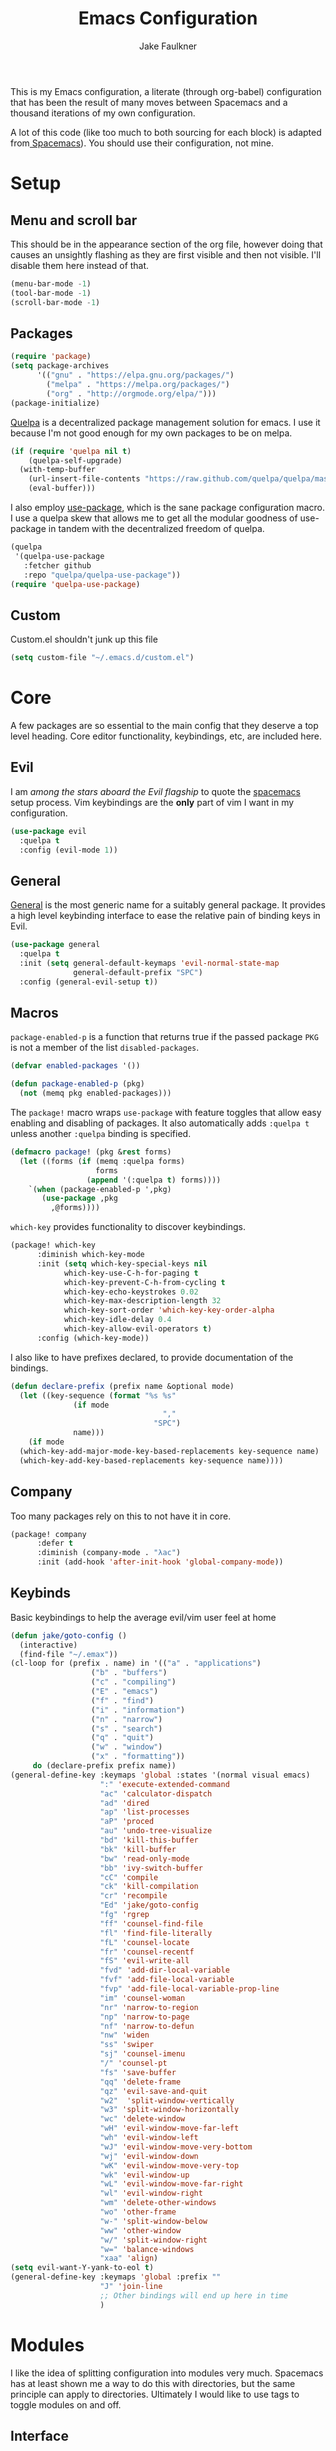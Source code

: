 #+TITLE: Emacs Configuration
#+AUTHOR: Jake Faulkner

This is my Emacs configuration, a literate (through org-babel)
configuration that has been the result of many moves between Spacemacs
and a thousand iterations of my own configuration.

A lot of this code (like too much to both sourcing for each block) is
adapted from[[http://spacemacs.org/][ Spacemacs]]). You should use their configuration, not mine.

* Setup
** Menu and scroll bar
This should be in the appearance section of the org file, however
doing that causes an unsightly flashing as they are first visible and
then not visible. I'll disable them here instead of that.

#+BEGIN_SRC emacs-lisp :tangle yes :comments link
  (menu-bar-mode -1)
  (tool-bar-mode -1)
  (scroll-bar-mode -1)
#+END_SRC
** Packages
#+BEGIN_SRC emacs-lisp :tangle yes :comments link
  (require 'package)
  (setq package-archives
        '(("gnu" . "https://elpa.gnu.org/packages/")
          ("melpa" . "https://melpa.org/packages/")
          ("org" . "http://orgmode.org/elpa/")))
  (package-initialize)
#+END_SRC

[[https://github.com/quelpa/quelpa][Quelpa]] is a decentralized package management solution for emacs. I use
it because I'm not good enough for my own packages to be on melpa.

#+BEGIN_SRC emacs-lisp :tangle yes :comments link
  (if (require 'quelpa nil t)
      (quelpa-self-upgrade)
    (with-temp-buffer
      (url-insert-file-contents "https://raw.github.com/quelpa/quelpa/master/bootstrap.el")
      (eval-buffer)))
#+END_SRC

I also employ [[https://github.com/jwiegley/use-package][use-package]], which is the sane package configuration
macro. I use a quelpa skew that allows me to get all the modular
goodness of use-package in tandem with the decentralized freedom of quelpa.

#+BEGIN_SRC emacs-lisp :tangle yes :comments link
  (quelpa
   '(quelpa-use-package
     :fetcher github
     :repo "quelpa/quelpa-use-package"))
  (require 'quelpa-use-package)
#+END_SRC
** Custom
Custom.el shouldn't junk up this file
#+BEGIN_SRC emacs-lisp :tangle yes :comments link
  (setq custom-file "~/.emacs.d/custom.el")
#+END_SRC
* Core
A few packages are so essential to the main config that they deserve a
top level heading. Core editor functionality, keybindings, etc, are
included here.

** Evil
I am /among the stars aboard the Evil flagship/ to quote the [[https://github.com/syl20bnr/spacemacs][spacemacs]]
setup process. Vim keybindings are the *only* part of vim I want in my
configuration.

#+BEGIN_SRC emacs-lisp :tangle yes :comments link
  (use-package evil
    :quelpa t
    :config (evil-mode 1))
#+END_SRC
** General
[[https://github.com/noctuid/general.el][General]] is the most generic name for a suitably general package. It
provides a high level keybinding interface to ease the relative pain
of binding keys in Evil.

#+BEGIN_SRC emacs-lisp :tangle yes :comments link
  (use-package general
    :quelpa t
    :init (setq general-default-keymaps 'evil-normal-state-map
                general-default-prefix "SPC")
    :config (general-evil-setup t))
#+END_SRC
** Macros
~package-enabled-p~ is a function that returns true if the passed
package =PKG= is not a member of the list ~disabled-packages~.
#+BEGIN_SRC emacs-lisp :tangle yes :comments link
  (defvar enabled-packages '())

  (defun package-enabled-p (pkg)
    (not (memq pkg enabled-packages)))
#+END_SRC

The ~package!~ macro wraps ~use-package~ with feature toggles that allow
easy enabling and disabling of packages. It also automatically adds
=:quelpa t= unless another =:quelpa= binding is specified.
#+BEGIN_SRC emacs-lisp :tangle yes :comments link
  (defmacro package! (pkg &rest forms)
    (let ((forms (if (memq :quelpa forms)
                     forms
                   (append '(:quelpa t) forms))))
      `(when (package-enabled-p ',pkg)
         (use-package ,pkg
           ,@forms))))
#+END_SRC

=which-key= provides functionality to discover keybindings.

#+BEGIN_SRC emacs-lisp :tangle yes :comments link
  (package! which-key
	    :diminish which-key-mode
	    :init (setq which-key-special-keys nil
			  which-key-use-C-h-for-paging t
			  which-key-prevent-C-h-from-cycling t
			  which-key-echo-keystrokes 0.02
			  which-key-max-description-length 32
			  which-key-sort-order 'which-key-key-order-alpha
			  which-key-idle-delay 0.4
			  which-key-allow-evil-operators t)
	    :config (which-key-mode))
#+END_SRC

I also like to have prefixes declared, to provide documentation of the bindings.

#+BEGIN_SRC emacs-lisp :tangle yes :comments link
  (defun declare-prefix (prefix name &optional mode)
    (let ((key-sequence (format "%s %s"
				(if mode
                                    ","
                                  "SPC")
				name)))
      (if mode
	(which-key-add-major-mode-key-based-replacements key-sequence name)
	(which-key-add-key-based-replacements key-sequence name))))
#+END_SRC
** Company
Too many packages rely on this to not have it in core.
#+BEGIN_SRC emacs-lisp :tangle yes :link comment
  (package! company
	    :defer t
	    :diminish (company-mode . "λac")
	    :init (add-hook 'after-init-hook 'global-company-mode))
#+END_SRC
** Keybinds

Basic keybindings to help the average evil/vim user feel at home

#+BEGIN_SRC emacs-lisp :tangle yes :comments link
  (defun jake/goto-config ()
    (interactive)
    (find-file "~/.emax"))
  (cl-loop for (prefix . name) in '(("a" . "applications")
				    ("b" . "buffers")
				    ("c" . "compiling")
				    ("E" . "emacs")
				    ("f" . "find")
				    ("i" . "information")
				    ("n" . "narrow")
				    ("s" . "search")
				    ("q" . "quit")
				    ("w" . "window")
				    ("x" . "formatting"))
	   do (declare-prefix prefix name))
  (general-define-key :keymaps 'global :states '(normal visual emacs)
                      ":" 'execute-extended-command
                      "ac" 'calculator-dispatch
                      "ad" 'dired
                      "ap" 'list-processes
                      "aP" 'proced
                      "au" 'undo-tree-visualize
                      "bd" 'kill-this-buffer
                      "bk" 'kill-buffer
                      "bw" 'read-only-mode
                      "bb" 'ivy-switch-buffer
                      "cC" 'compile
                      "ck" 'kill-compilation
                      "cr" 'recompile
                      "Ed" 'jake/goto-config
                      "fg" 'rgrep
                      "ff" 'counsel-find-file
                      "fl" 'find-file-literally
                      "fL" 'counsel-locate
                      "fr" 'counsel-recentf
                      "fS" 'evil-write-all
                      "fvd" 'add-dir-local-variable
                      "fvf" 'add-file-local-variable
                      "fvp" 'add-file-local-variable-prop-line
                      "im" 'counsel-woman
                      "nr" 'narrow-to-region
                      "np" 'narrow-to-page
                      "nf" 'narrow-to-defun
                      "nw" 'widen
                      "ss" 'swiper
                      "sj" 'counsel-imenu
                      "/" 'counsel-pt
                      "fs" 'save-buffer
                      "qq" 'delete-frame
                      "qz" 'evil-save-and-quit
                      "w2"  'split-window-vertically
                      "w3" 'split-window-horizontally
                      "wc" 'delete-window
                      "wH" 'evil-window-move-far-left
                      "wh" 'evil-window-left
                      "wJ" 'evil-window-move-very-bottom
                      "wj" 'evil-window-down
                      "wK" 'evil-window-move-very-top
                      "wk" 'evil-window-up
                      "wL" 'evil-window-move-far-right
                      "wl" 'evil-window-right
                      "wm" 'delete-other-windows
                      "wo" 'other-frame
                      "w-" 'split-window-below
                      "ww" 'other-window
                      "w/" 'split-window-right
                      "w=" 'balance-windows
                      "xaa" 'align)
  (setq evil-want-Y-yank-to-eol t)
  (general-define-key :keymaps 'global :prefix ""
                      "J" 'join-line
                      ;; Other bindings will end up here in time
                      )
#+END_SRC
* Modules
I like the idea of splitting configuration into modules very
much. Spacemacs has at least shown me a way to do this with
directories, but the same principle can apply to
directories. Ultimately I would like to use tags to toggle modules on
and off.
** Interface

*** Usability
**** ivy
Ivy is my preferred completion system of choice, (but helm is a close
second).

#+BEGIN_SRC emacs-lisp :tangle yes :comments link
  (package! ivy
    :diminish (ivy-mode . "")
    :init (ivy-mode 1))
#+END_SRC

Counsel greatly expands the capabilities of ivy, to allow completion
anywhere.
#+BEGIN_SRC emacs-lisp :tangle yes :comments link
  (package! counsel
            :after ivy
	    :diminish (counsel-mode . "")
            :config (counsel-mode))
#+END_SRC
*** Appearance <<appearance>>
**** Golden Ratio
I hold this in the appearance category even though it could also be
consider /functional/ in some respects. It forces window splits to
adhere to the golden ratio. For instance in a two window split the left
window is 1/\phi (0.618...) of the frame. This could be considered
functional as it can greatly reduce the clutter that a 50:50 split
sometimes generates.

#+BEGIN_SRC emacs-lisp :tangle yes :comments link
  (package! golden-ratio
    :diminish (golden-ratio-mode . "")
    :config (progn
              (setq golden-ratio-exclude-modes '("bs-mode"
                                                 "calc-mode"
                                                 "ediff-mode"
                                                 "dired-mode"
                                                 "gud-mode"
                                                 "gdb-locals-mode"
                                                 "gdb-registers-mode"
                                                 "gdb-breakpoints-mode"
                                                 "gdb-threads-mode"
                                                 "gdb-frames-mode"
                                                 "gdb-inferior-io-mode"
                                                 "gud-mode"
                                                 "gdb-inferior-io-mode"
                                                 "gdb-disassembly-mode"
                                                 "gdb-memory-mode"
                                                 "restclient-mode"
                                                 "speedbar-mode"
                                                 ))
              (setq golden-ratio-extra-commands
                    (append golden-ratio-extra-commands
                            '(ace-window
                              ace-delete-window
                              ace-select-window
                              ace-swap-window
                              ace-maximize-window
                              avy-pop-mark
                              evil-avy-goto-word-or-subword-1
                              evil-avy-goto-line
                              windmove-left
                              windmove-right
                              windmove-up
                              windmove-down
                              evil-window-delete
                              evil-window-split
                              evil-window-vsplit
                              evil-window-left
                              evil-window-right
                              evil-window-up
                              evil-window-down
                              evil-window-bottom-right
                              evil-window-top-left
                              evil-window-mru
                              evil-window-next
                              evil-window-prev
                              evil-window-new
                              evil-window-vnew
                              evil-window-rotate-upwards
                              evil-window-rotate-downwards
                              evil-window-move-very-top
                              evil-window-move-far-left
                              evil-window-move-far-right
                              evil-window-move-very-bottom
                              select-window-0
                              select-window-1
                              select-window-2
                              select-window-3
                              select-window-4
                              select-window-5
                              select-window-6
                              select-window-7
                              select-window-8
                              select-window-9
                              buf-move-left
                              buf-move-right
                              buf-move-up
                              buf-move-down
                              ess-eval-buffer-and-go
                              ess-eval-function-and-go
                              ess-eval-line-and-go))

                    )

              (golden-ratio-mode 1)
              ))
#+END_SRC

A lot of commands are added to the variable
=golden-ratio-extra-commands=. After any of those commands are called,
golden-ratio recalculates the splits.
**** Theme
Base16 is love, base16 is life.
#+BEGIN_SRC emacs-lisp :tangle yes :comments link
  (package! base16-theme
	 :config (load-theme 'base16-ocean t))
#+END_SRC
**** Powerline
Not gonna lie, this one is mostly superficial.

#+BEGIN_SRC emacs-lisp :tangle yes :comments link
  (package! powerline
            ;; 1.5 tends to be the only height airline renders well at.
            :init (setq powerline-height (truncate (* 1.5 (frame-char-height)))))
#+END_SRC

This one is especially superficial but damn good looking. The
monkeying around with daemon specific settings is from the fix for
issue [[https://github.com/AnthonyDiGirolamo/airline-themes/issues/25][#25]] on the github for airline-themes.

#+BEGIN_SRC emacs-lisp :tangle yes :comments link
  (package! airline-themes
	:config (if (daemonp)
                    (add-hook 'after-make-frame-functions
                              (lambda (frame)
				(select-frame frame)
				(load-theme 'airline-solarized-alternate-gui t)))
                  (load-theme 'airline-base16-gui-dark t)))
#+END_SRC
**** Splashscreen
My own package! No functionality, all glamour. Adds a centered
splashscreen replacement for the default splashscreen.

#+BEGIN_SRC emacs-lisp :tangle yes :comments link
  (defun get-string-from-file (file)
      (with-temp-buffer
	(insert-file-contents file)
	(buffer-substring-no-properties (point-min) (point-max))))
  (package! cl-lib)
  (package! pretty-splashscreen-mode
      :quelpa (pretty-splashscreen-mode :repo "Triagle/pretty-splashscreen-mode" :fetcher github)
      :config (progn
              (setq
               ;; Set the splashscreen buffer name
               pretty-splashscreen-buffer-name "*emax*"
               ;; Set the contents of the splashscreen
               pretty-splashscreen-center-text t
               pretty-splashscreen-buffer-contents (get-string-from-file "~/.emacs.d/boot.txt"))
              ;; Add a startup hook to swap to the splashscreen. `get-string-from-file' is an external, unrelated function
              (setq initial-buffer-choice #'pspl/goto-splash)))
#+END_SRC
** Languages
*** Lisps
I like my lisps.
**** Clojure
Less useful right now, but every now and then some project grabs me
and clojure becomes the goto choice.

Standard clojure mode.

#+BEGIN_SRC emacs-lisp :tangle yes :comments link
  (package! clojure-mode
    :mode ("\\.clj$" . clojure-mode)
    :config
    (define-clojure-indent
      ;; Compojure
      (ANY 2)
      (DELETE 2)
      (GET 2)
      (HEAD 2)
      (POST 2)
      (PUT 2)
      (context 2)
      (defroutes 'defun)
      ;; Cucumber
      (After 1)
      (Before 1)
      (Given 2)
      (Then 2)
      (When 2)
      ;; Schema
      (s/defrecord 2)
      ;; test.check
      (for-all 'defun)))
#+END_SRC

Cider might as well be included in the deal. Second best repl
environment on earth (first being slime 🙌).
#+BEGIN_SRC emacs-lisp :tangle yes :comments link
  (package! cider
    :general
    ( :prefix "," :keymaps 'clojure-mode-map :states '(normal)
             "hh" 'cider-doc
             "hg" 'cider-grimoire
             "hj" 'cider-javadoc
             "eb" 'cider-eval-buffer
             "ee" 'cider-eval-last-sexp
             "ef" 'cider-eval-defun-at-point
             "er" 'cider-eval-region
             "ew" 'cider-eval-last-sexp-and-replace
             "fb" 'cider-format-buffer
             "gb" 'cider-pop-back
             "ge" 'cider-jump-to-compilation-error
             "gg" 'cider-find-var
             "gr" 'cider-jump-to-resource
             "sb" 'cider-load-buffer
             "sc" 'cider-connect
             "si" 'cider-jack-in
             "sI" 'cider-jack-in-clojurescript
             "sq" 'cider-quit
             "ss" 'cider-switch-to-repl-buffer
             "sx" 'cider-refresh
             "di" 'cider-inspect)
    (general-evil-define-key 'normal cider-stacktrace-mode-map
             "C-j" 'cider-stacktrace-next-cause
             "C-k" 'cider-stacktrace-previous-cause
             "TAB" 'cider-stacktrace-cycle-current-cause
             "0"   'cider-stacktrace-cycle-all-causes
             "1"   'cider-stacktrace-cycle-cause-1
             "2"   'cider-stacktrace-cycle-cause-2
             "3"   'cider-stacktrace-cycle-cause-3
             "4"   'cider-stacktrace-cycle-cause-4
             "5"   'cider-stacktrace-cycle-cause-5
             "a"   'cider-stacktrace-toggle-all
             "c"   'cider-stacktrace-toggle-clj
             "d"   'cider-stacktrace-toggle-duplicates
             "J"   'cider-stacktrace-toggle-java
             "r"   'cider-stacktrace-toggle-repl
             "T" 'cider-stacktrace-toggle-tooling)
    :init
    (progn
      (setq cider-stacktrace-default-filters '(tooling dup)
            cider-repl-pop-to-buffer-on-connect nil
            cider-prompt-save-file-on-load nil
            cider-repl-use-clojure-font-lock t)
      (add-hook 'clojure-mode-hook 'cider-mode)
      (add-hook 'cider-repl-mode-hook #'company-mode)
      (add-hook 'cider-mode-hook #'company-mode)))
#+END_SRC
**** Common Lisp
Common Lisp is my first lisp, is lisp senpai.

I wish all repls were of the same quality of slime
#+BEGIN_SRC emacs-lisp :tangle yes :comments link
  (package! slime
	    :commands slime-mode
	    :diminish (slime-mode . "λsl")
	    :general (:prefix "," :keymaps 'lisp-mode-map
			      "cc" 'slime-compile-file
			      "cC" 'slime-compile-and-load-file
			      "cl" 'slime-load-file
			      "cf" 'slime-compile-defun
			      "cr" 'slime-compile-region
			      "cn" 'slime-remove-notes

			      "eb" 'slime-eval-buffer
			      "ef" 'slime-eval-defun
			      "eF" 'slime-undefine-function
			      "ee" 'slime-eval-last-sexp
			      "er" 'slime-eval-region

			      "gg" 'slime-inspect-definition
			      "gb" 'slime-pop-find-definition-stack
			      "gn" 'slime-next-note
			      "gN" 'slime-previous-note

			      "ha" 'slime-apropos
			      "hA" 'slime-apropos-all
			      "hd" 'slime-disassemble-symbol
			      "hh" 'slime-describe-symbol
			      "hH" 'slime-hyperspec-lookup
			      "hp" 'slime-apropos-package
			      "ht" 'slime-toggle-trace-fdefinition
			      "hT" 'slime-untrace-all
			      "h<" 'slime-who-calls
			      "h>" 'slime-calls-who

			      "hr" 'slime-who-references
			      "hm" 'slime-who-macroexpands
			      "hs" 'slime-who-specializes

			      "ma" 'slime-macroexpand-all
			      "mo" 'slime-macroexpand-1

			      "se" 'slime-eval-last-expression-in-repl
			      "si" 'slime
			      "sq" 'slime-quit-lisp

			      "tf" 'slime-toggle-fancy-trace)
	    :init (progn
		    (setq
		     inferior-lisp-program "sbcl" ;; Should change if another lisp is used
		     slime-complete-symbol*-fancy t
		     slime-complete-symbol-function 'slime-fuzzy-complete-symbol
		     slime-contribs '(slime-fancy slime-indentation slime-sbcl-exts slime-scratch))
		    (add-hook 'lisp-mode-hook #'slime-mode))
	    :config (progn
		      (slime-setup)
		      (define-key slime-mode-map [(tab)] 'slime-fuzzy-complete-symbol)))
#+END_SRC

Company completion for that too plz.

#+BEGIN_SRC emacs-lisp :tangle yes :comments link
  (package! slime-company
        :after company
        :init (add-to-list 'slime-contribs 'slime-company))
#+END_SRC

Eldoc!

#+BEGIN_SRC emacs-lisp :tangle yes :comments link
  (package! eldoc
      :defer t
      :diminish (eldoc-mode . "λel") )
#+END_SRC
**** Scheme
I've always been described as a schemer... (mmm scheme puns).

Uses the significantly less awesome geiser as it's repl. I say less
awesome because it frequently freezes whilst running chicken scheme
sessions for any length of time.

#+BEGIN_SRC emacs-lisp :tangle yes :comments link
  (package! geiser
      :general (:keymaps 'scheme-mode-map :prefix "," :states '(normal)
                         "si" 'run-geiser
                         "'"  'geiser-mode-switch-to-repl
                         ","  'lisp-state-toggle-lisp-state

                         "cc" 'geiser-compile-current-buffer
                         "cp" 'geiser-add-to-load-path

                         "eb" 'geiser-eval-buffer
                         "ee" 'geiser-eval-last-sexp
                         "ef" 'geiser-eval-definition
                         "el" 'lisp-state-eval-sexp-end-of-line
                         "er" 'geiser-eval-region

                         "gb" 'geiser-pop-symbol-stack
                         "gm" 'geiser-edit-module
                         "gn" 'next-error
                         "gN" 'previous-error

                         "hh" 'geiser-doc-symbol-at-point
                         "hd" 'geiser-doc-look-up-manual
                         "hm" 'geiser-doc-module
                         "h<" 'geiser-xref-callers
                         "h>" 'geiser-xref-callees

                         "il" 'geiser-insert-lambda

                         "me" 'geiser-expand-last-sexp
                         "mf" 'geiser-expand-definition
                         "mx" 'geiser-expand-region

                         "si" 'geiser-mode-switch-to-repl
                         "sb" 'geiser-eval-buffer
                         "sB" 'geiser-eval-buffer-and-go
                         "sf" 'geiser-eval-definition
                         "sF" 'geiser-eval-definition-and-go
                         "se" 'geiser-eval-last-sexp
                         "sr" 'geiser-eval-region
                         "sR" 'geiser-eval-region-and-go
                         "ss" 'geiser-set-scheme))
#+END_SRC
*** Python
Don't really use python too often on my own, but it's handy to have
around to bash out simple scripts (I normally use scheme for that
though). Also uni uses it, so I don't really gave a choice.

The standard python mode config is ripped straight from spacemacs

#+BEGIN_SRC emacs-lisp :tangle yes :comments link
  (package! python
    :defer t
    :init
    (progn
      (defun inferior-python-setup-hook ()
        (setq indent-tabs-mode t))

      (add-hook 'inferior-python-mode-hook #'inferior-python-setup-hook)
      (general-evil-define-key '(normal visual) python-mode-map :prefix ","
                               "sB" 'python-shell-send-buffer-switch
                               "sb" 'python-shell-send-buffer
                               "sF" 'python-shell-send-defun-switch
                               "sf" 'python-shell-send-defun
                               "si" 'python-start-or-switch-repl
                               "sR" 'python-shell-send-region-switch
                               "sr" 'python-shell-send-region))
    :config
    (progn
      ;; add support for `ahs-range-beginning-of-defun' for python-mode
      (with-eval-after-load 'auto-highlight-symbol
        (add-to-list 'ahs-plugin-bod-modes 'python-mode))

      (defun python-shell-send-buffer-switch ()
        "Send buffer content to shell and switch to it in insert mode."
        (interactive)
        (python-shell-send-buffer)
        (python-shell-switch-to-shell)
        (evil-insert-state))

      (defun python-shell-send-defun-switch ()
        "Send function content to shell and switch to it in insert mode."
        (interactive)
        (python-shell-send-defun nil)
        (python-shell-switch-to-shell)
        (evil-insert-state))

      (defun python-shell-send-region-switch (start end)
        "Send region content to shell and switch to it in insert mode."
        (interactive "r")
        (python-shell-send-region start end)
        (python-shell-switch-to-shell)
        (evil-insert-state))

      (defun python-start-or-switch-repl ()
        "Start and/or switch to the REPL."
        (interactive)
        (let ((shell-process
               (or (python-shell-get-process)
                   ;; `run-python' has different return values and different
                   ;; errors in different emacs versions. In 24.4, it throws an
                   ;; error when the process didn't start, but in 25.1 it
                   ;; doesn't throw an error, so we demote errors here and
                   ;; check the process later
                   (with-demoted-errors "Error: %S"
                     ;; in Emacs 24.5 and 24.4, `run-python' doesn't return the
                     ;; shell process
                     (call-interactively #'run-python)
                     (python-shell-get-process)))))
          (unless shell-process
            (error "Failed to start python shell properly"))
          (pop-to-buffer (process-buffer shell-process))
          (evil-insert-state)))))
#+END_SRC

Anaconda mode for the docs and such.

#+BEGIN_SRC emacs-lisp :tangle yes :comments link
  (package! anaconda-mode
            :defer t
            :after python
            :init
            (add-hook 'python-mode-hook 'anaconda-mode)
            :config
            (progn

              (general-evil-define-key  '(normal visual) python-mode-map
                :prefix ","
                "hh" 'anaconda-mode-show-doc
                "ga" 'anaconda-mode-find-assignments
                "gb" 'anaconda-mode-go-back
                "gu" 'anaconda-mode-find-references)

              (diminish 'anaconda-mode "")))
#+END_SRC

Company complete for that as well.

#+BEGIN_SRC emacs-lisp :tangle yes :comments link
  (package! company-anaconda
            :after company
            :config (add-to-list 'company-backends '(company-anaconda)))
#+END_SRC

*** OCaml
OCaml is a newcomer to my language swiss army knife, which changes
very often (I mean at one point I wrote Java code).

Tuareg fixes innumerable problems with the default OCaml mode.
#+BEGIN_SRC emacs-lisp :tangle yes :comments link
  (package! tuareg
      :mode ("\\.ml(i|y)?$" . taureg-mode)
      :init   (add-hook 'tuareg-mode-hook
                        (lambda ()
                          (when (functionp 'prettify-symbols-mode)
                            (prettify-symbols-mode)))))
#+END_SRC

Merlin is for the autocomplete. These OCaml names are brilliant.
#+BEGIN_SRC emacs-lisp :tangle yes :comments link
  (package! merlin
      :diminish (merlin-mode . "λm")
      :commands (merlin-mode)
      :init (progn
              (add-hook 'tuareg-mode-hook #'merlin-mode)
              (add-hook 'caml-mode-hook #'merlin-mode)))
#+END_SRC

OCaml syntax is a hairy yeti of a problem (ironic for a language that
enjoys excellent parsing tools), let's have ocp-indent deal
with that one.

#+BEGIN_SRC emacs-lisp :tangle yes :comments link
  (package! ocp-indent
      :defer t
      :init
      (progn
        (add-hook 'tuareg-mode-hook 'ocp-indent-caml-mode-setup)
        (general-evil-define-key '(normal visual) tuareg-mode-map
              "=" 'ocp-indent-buffer)))
#+END_SRC

Utop is on top of the OCaml repl game.

#+BEGIN_SRC emacs-lisp :tangle yes :comments link
  (package! utop
      :diminish (utop-minor-mode . "")
      :after tuareg
      :general
      (:keymaps 'utop-mode-map :states '(normal insert)
                        "C-<up>" 'utop-history-goto-prev
                        "C-<down>" 'utop-history-goto-next)
      (general-define-key :keymaps 'tuareg-mode-map :prefix "," :states '(normal visual)
               "si" 'utop
               "sr" 'utop-eval-region)
      :init
      (add-hook 'tuareg-mode-hook 'utop-minor-mode)
      :config
      (setq utop-command "opam config exec -- utop -emacs"))
#+END_SRC
*** TODO Rust
Please write my configuration :(
** Org Mode
Needs it's own special header. Would use emacs even if it only poorly
implemented half of org mode.

Gotta get the org mode contrib package too, to really live the org
mode lifestyle.

#+BEGIN_SRC emacs-lisp :tangle yes :comments link
  (package! org
      :quelpa org-plus-contrib
      :init (progn
              (setq org-log-done t
                    org-startup-with-inline-images t
                    org-src-fontify-natively t)
              (general-evil-define-key '(normal visual) org-mode-map
		:prefix ","
		"'" 'org-edit-special
		"c" 'org-capture
		"d" 'org-deadline
		"D" 'org-insert-drawer
		"e" 'org-export-dispatch
		"f" 'org-set-effort
		"P" 'org-set-property
		":" 'org-set-tags

		"a" 'org-agenda
		"b" 'org-tree-to-indirect-buffer
		"A" 'org-archive-subtree
		"l" 'org-open-at-point
		"T" 'org-show-todo-tree

		"." 'org-time-stamp
		"!" 'org-time-stamp-inactive

		;; headings
		"hi" 'org-insert-heading-after-current
		"hI" 'org-insert-heading

		;; More cycling options (timestamps, headlines, items, properties)
		"L" 'org-shiftright
		"H" 'org-shiftleft
		"J" 'org-shiftdown
		"K" 'org-shiftup

		;; Change between TODO sets
		"C-S-l" 'org-shiftcontrolright
		"C-S-h" 'org-shiftcontrolleft
		"C-S-j" 'org-shiftcontroldown
		"C-S-k" 'org-shiftcontrolup

		;; Subtree editing
		"Sl" 'org-demote-subtree
		"Sh" 'org-promote-subtree
		"Sj" 'org-move-subtree-down
		"Sk" 'org-move-subtree-up

		;; tables
		"ta" 'org-table-align
		"tb" 'org-table-blank-field
		"tc" 'org-table-convert
		"tdc" 'org-table-delete-column
		"tdr" 'org-table-kill-row
		"te" 'org-table-eval-formula
		"tE" 'org-table-export
		"th" 'org-table-previous-field
		"tH" 'org-table-move-column-left
		"tic" 'org-table-insert-column
		"tih" 'org-table-insert-hline
		"tiH" 'org-table-hline-and-move
		"tir" 'org-table-insert-row
		"tI" 'org-table-import
		"tj" 'org-table-next-row
		"tJ" 'org-table-move-row-down
		"tK" 'org-table-move-row-up
		"tl" 'org-table-next-field
		"tL" 'org-table-move-column-right
		"tn" 'org-table-create
		"tN" 'org-table-create-with-table.el
		"tr" 'org-table-recalculate
		"ts" 'org-table-sort-lines
		"ttf" 'org-table-toggle-formula-debugger
		"tto" 'org-table-toggle-coordinate-overlays
		"tw" 'org-table-wrap-region

		;; Multi-purpose keys
		"," 'org-ctrl-c-ctrl-c
		"*" 'org-ctrl-c-star
		"RET" 'org-ctrl-c-ret
		"-" 'org-ctrl-c-minus
		"^" 'org-sort
		"/" 'org-sparse-tree

		"I" 'org-clock-in
		"n" 'org-narrow-to-subtree
		"N" 'widen
		"O" 'org-clock-out
		"q" 'org-clock-cancel
		"R" 'org-refile
		"s" 'org-schedule

		;; insertion of common elements
		"il" 'org-insert-link
		"if" 'org-footnote-new
		)))
#+END_SRC

Agenda mode too. I use =use-package= rather than the =package!= macro to avoid potential problems when
quelpa goes looking for a package that doesn't exist.
#+BEGIN_SRC emacs-lisp :tangle yes :comments link
  (use-package org-agenda
    :after org-plus-contrib
    :config (general-evil-define-key '(normal visual) org-agenda-mode-map
              "j" 'org-agenda-next-line
              "k" 'org-agenda-previous-line))
#+END_SRC

Org indent mode for life.
#+BEGIN_SRC emacs-lisp :tangle yes :comments link
  (use-package org-indent
      :commands org-indent-mode
      :diminish (org-indent-mode . "")
      :init (add-hook 'org-mode-hook 'org-indent-mode))
#+END_SRC

evil-org for keybinds I'm too lazy to work out.
#+BEGIN_SRC emacs-lisp :tangle yes :comments link
  (package! evil-org
            :commands evil-org-mode
            :diminish (evil-org-mode . "")
            :init (add-hook 'org-mode-hook 'evil-org-mode))
#+END_SRC

Bullets for those sweet utf-8 bullet headers
#+BEGIN_SRC emacs-lisp :tangle yes :comments link
  (package! org-bullets
      :defer t
      :after org-plus-contrib
      :init
      (add-hook 'org-mode-hook (lambda () (org-bullets-mode 1))))
#+END_SRC

Org pomodoro for the productivity nerd within me.
#+BEGIN_SRC emacs-lisp :tangle yes :comments link
  (package! org-pomodoro
      :commands org-pomodoro
      :defer t
      :init
      (general-evil-define-key '(normal visual) org-mode-map
        :prefix ","
        "p" 'org-pomodoro))
#+END_SRC
** Tooling
*** Undo Tree
Undo tree is a cool little tool to navigate through a files
history. However it's lighter is ugly.
#+BEGIN_SRC emacs-lisp :tangle yes :comments link
  (diminish 'undo-tree-mode "")
#+END_SRC
*** Trailing Whitespace
Trailing whitespace is balrog spawn. Kill it in the thousand flaming
pits of mordor.

#+BEGIN_SRC emacs-lisp :tangle yes :comments link
  (add-hook 'before-save-hook 'delete-trailing-whitespace)
#+END_SRC

*** Git
Magit is the git porcelain I didn't know I needed, and now I can't
live without it.
#+BEGIN_SRC emacs-lisp :tangle yes :comments link
  (package! magit
	    :general
	    (general-define-key :keymaps 'global :prefix "SPC" :states '(normal visual emacs)
		      "gc" 'magit-commit-popup
		      "gC" 'magit-checkout
		      "gd" 'magit-diff-popup
		      "gD" 'spacemacs/magit-diff-head
		      "ge" 'magit-ediff-compare
		      "gE" 'magit-ediff-show-working-tree
		      "gf" 'magit-fetch-popup
		      "gF" 'magit-pull-popup
		      "gi" 'magit-init
		      "gl" 'magit-log-popup
		      "gL" 'magit-log-buffer-file
		      "gP" 'magit-push-popup
		      "gs" 'magit-status
		      "gS" 'magit-stage-file
		      "gU" 'magit-unstage-file)
	    :config (diminish 'magit-auto-revert-mode))
#+END_SRC

Make magit play a litter nicer with evil with evil-magit.

#+BEGIN_SRC emacs-lisp :tangle yes :comments link
  (package! evil-magit :after magit)
#+END_SRC
*** Spelling
How on earth I pass high school English is beyond me.

No one wants to manually configure the dictionary you're using.
#+BEGIN_SRC emacs-lisp :tangle yes :comments link
  (package! auto-dictionary
      :defer t
      :init (add-hook 'flypsell-mode-hook 'auto-dictionary-mode))
#+END_SRC
Spelling on the fly.
#+BEGIN_SRC emacs-lisp :tangle yes :comments link
  (package! flyspell
      :defer t
      :diminish (flyspell-mode "λfs")
      :init
      (progn
        (add-hook 'text-mode-hook 'flyspell-mode)
        (add-hook 'prog-mode-hook 'flyspell-prog-mode)))
#+END_SRC

100% keen for narrowing my spelling corrections down with ivy. That is
if the keybinding will work.

#+BEGIN_SRC emacs-lisp :tangle yes :comments link
  (package! flyspell-correct-ivy
            :quelpa flyspell-correct
            :after flyspell
            :general ("z=" 'flyspell-correct-word-generic))
#+END_SRC

*** Syntax Checking
I make mistakes all the time.

In a shock move flycheck checks my syntax
#+BEGIN_SRC emacs-lisp :tangle yes :comments link

  (package! flycheck
      :diminish (flycheck-mode . "λfl")
      :commands (flycheck-mode flycheck-list-errors flycheck-buffer)
      :general ("el" 'flycheck-list-errors
                "en" 'flycheck-next-error
                "ep" 'flycheck-previous-error)
      :init (progn (setq ;; Removed checks on idle/change for snappiness
                    flycheck-check-syntax-automatically '(save mode-enabled)
                    flycheck-highlighting-mode 'symbols
                    flycheck-disabled-checkers '(emacs-lisp-checkdoc make))

                   (general-evil-define-key '(normal) flycheck-error-list-mode-map
                     "C-n" #'flycheck-error-list-next-error
                     "C-p" #'flycheck-error-list-previous-error
                     "j"   #'flycheck-error-list-next-error
                     "k"   #'flycheck-error-list-previous-error
                     "RET" #'flycheck-error-list-goto-error)

                   (add-hook 'prog-mode-hook #'global-flycheck-mode)))
#+END_SRC

Flycheck pos tip for those good contextual under point error messages
#+BEGIN_SRC emacs-lisp :tangle yes :comments link
  (package! flycheck-pos-tip
      :after flycheck
      :config
      (progn (setq flycheck-pos-tip-timeout 10
                   flycheck-display-errors-delay 0.5)
             (flycheck-pos-tip-mode +1)))
#+END_SRC
* Configuration
Whereas modules were about generic setup for languages, tooling,
etc. The configuration itself is about personal changes I might make.

** Fonts
Source Code Pro is pro.
#+BEGIN_SRC emacs-lisp :tangle yes :comments link
  (set-face-attribute 'default nil
                      :family "Source Code Pro"
                      :height 90
                      :weight 'normal
                      :width 'normal)
#+END_SRC
** Defaults
Lets clear up a few of those ugly defaults

Taken from [[https://gitlab.com/buildfunthings/emacs-config/blob/master/loader.org][buildfunthings]]. I like sensible saving defaults.

#+BEGIN_SRC emacs-lisp :tangle yes :comments link
  (setq make-backup-files t               ; backup of a file the first time it is saved.
        backup-by-copying t               ; don't clobber symlinks
        version-control t                 ; version numbers for backup files
        delete-old-versions t             ; delete excess backup files silently
        kept-old-versions 6               ; oldest versions to keep when a new numbered backup is made (default: 2)
        kept-new-versions 9               ; newest versions to keep when a new numbered backup is made (default: 2)
        auto-save-default t               ; auto-save every buffer that visits a file
        auto-save-timeout 20              ; number of seconds idle time before auto-save (default: 30)
        auto-save-interval 200            ; number of keystrokes between auto-saves (default: 300)
        )
#+END_SRC

Get those backup outta here

#+BEGIN_SRC emacs-lisp :tangle yes :comments link
  (setq
        backup-directory-alist `(("." . ,(concat user-emacs-directory
                                                 "backups"))))
#+END_SRC

Ring no more.
#+BEGIN_SRC emacs-lisp :tangle yes :comments link
  (defun no-bell-plz ())

  (setq ring-bell-function 'no-bell-plz)
  (setq visible-bell nil)
#+END_SRC

Auto revert from files changed in buffer.

#+BEGIN_SRC emacs-lisp :tangle yes :comments link
  (auto-revert-mode)
  (setq load-prefer-newer t)
#+END_SRC

Save millions of keystrokes with this one simple trick!

#+BEGIN_SRC emacs-lisp :tangle yes :comments link
  (fset 'yes-or-no-p 'y-or-n-p)
#+END_SRC

Uniquify makes buffers of the same name not of the same name

#+BEGIN_SRC emacs-lisp :tangle yes :comments link
  (use-package uniquify
    ;; Buffers get numerically unique identifiers appended
    ;; e.g buffer<2>
    :init  (setq uniquify-buffer-name-style 'forward))
#+END_SRC

Saveplace stores the place I was last at when I open a buffer.

#+BEGIN_SRC emacs-lisp :tangle yes :comments link
  (use-package saveplace
    :init (progn
            (setq-default save-place t)
            (setq save-place-file (concat user-emacs-directory "places"))))
#+END_SRC
Bye fringe
#+BEGIN_SRC emacs-lisp :tangle yes :comments link
  (set-fringe-style '(0 . 0))
#+END_SRC

Auto fill mode is cool too I guess.
#+BEGIN_SRC emacs-lisp :tangle
  (auto-fill-mode 1)
  (diminish 'auto-fill-mode "")
#+END_SRC
** Identity
I have an email that I use as a primary point of contact, and a name
(shocker).
#+BEGIN_SRC emacs-lisp :tangle yes :comments link
  (setq user-mail-address "jakefaulkn@gmail.com"
        user-full-name "Jake Faulkner")
#+END_SRC
** Org Mode
Whilst not as massive as some, this may take a while.

Idle time is personal to me, 5 minutes is the average break after a
pomodoro and a good amount of time for the computer to consider me
afk.

#+BEGIN_SRC emacs-lisp :tangle yes :comments link
(setq org-clock-ide-time 5)
#+END_SRC

I like my agenda customized quite specifically, and the code is from
many different places at once. =gtd.org= is my personal organization org
file, so it needs to be an agenda file.

#+BEGIN_SRC emacs-lisp :tangle yes :comments link
  (setq org-agenda-files '("~/gtd.org")
        ;; ~/gtd.org is symlinked to a file of the same name in ~/Sync/org
        org-directory "~/Sync/org")
#+END_SRC

I have a few more todo keywords that fit sort of inline with the
getting things done methodology

- TODO :: A todo item that can be done
- NEXT :: A todo item that could be done in the future (it may depend on
          other todo items)
- PROJ :: A project header
- INBOX :: An item that has been added to the inbox
- WAITING :: An item waiting on some external factor to change (say other
             people). Requires explanation.
- DONE :: Completed item
- CANCELED :: An item that couldn't be completed for some reason (requires explanation).

#+BEGIN_SRC emacs-lisp :tangle yes :comments link
  (setq org-todo-keywords '((sequence "TODO(t)" "NEXT(n)" "PROJ(p)" "INBOX(i)" "WAITING(w@/!)" "|" "DONE(d!)" "CANCELED(c@)")))
#+END_SRC

I have two main capture templates, an inbox template and a note
template.

An example of an inbox item

#+BEGIN_EXAMPLE
\* INBOX Clean garage
#+END_EXAMPLE

An example of a note

#+BEGIN_EXAMPLE
\* Ideas for project :project:
- maybe make a UI
- what project was this anyway?
#+END_EXAMPLE

I use both frequently.

#+BEGIN_SRC emacs-lisp :tangle yes :comments link
  (setq org-capture-templates '(("i" "Inbox" entry (file+headline "~/gtd.org" "Inbox") "* INBOX %?\nCaptured: %t ")
                                ("n" "Note" entry (file+headline "~/gtd.org" "Notes") "* %? %^g\nEntered: %t\n")))
#+END_SRC

My todo items get nested deeply, so I like to have the refile targets
reach deeply as well.
#+BEGIN_SRC emacs-lisp :tangle yes :comments link
  (setq org-refile-targets '((nil . (:maxlevel . 6))))
#+END_SRC

A few of the most useful/common tags I use.

#+BEGIN_SRC emacs-lisp :tangle yes :comments link
  (setq org-tag-alist '(("@home" . ?h)
                  ("@school" . ?s)
                  ("hide" . ?a)
                  ("@phone" . ?p)))
#+END_SRC

I hate unchecking checklists when completing a recurring task,
org-checlist does this automatically among other things.

#+BEGIN_SRC emacs-lisp :tangle yes :comments link
  (setq org-modules '(org-checklist))
#+END_SRC

To avoid clogging up my org mode files with log entries, I pack them
away in a drawer.

#+BEGIN_SRC emacs-lisp :tangle yes :comments link
  (setq org-log-into-drawer t)
#+END_SRC

Globally enable prettify symbols mode and also make my todo states a
single unicode character.

#+BEGIN_SRC emacs-lisp :tangle yes :comments link
  (global-prettify-symbols-mode)
  (add-hook 'org-mode-hook (lambda ()
                             (cl-loop for pair in '(("NEXT" . ?⇨)
                                                 ("TODO" . ?✘)
                                                 ("DONE" . ?✓)
                                                 ("PROJ" . ?⇶)
                                                 ("INBOX" . ?★)
                                                 ("CANCELED" . ?⚐)
                                                 ("WAITING" . ?✋))

                                   do (push pair prettify-symbols-alist))))
#+END_SRC

Hide emphasis markers, I know what italics looks like.

#+BEGIN_SRC emacs-lisp :tangle yes :comments link
  (setq org-hide-emphasis-markers t)
#+END_SRC

Add a few hooks to notify me of when a pomodoro starts, ends, and when
a break ends.

#+BEGIN_SRC emacs-lisp :tangle yes :comments link
  (defun jake/notify-send (title body)
    (call-process "notify-send" nil 0 nil title body))
  (add-hook 'org-pomodoro-finished-hook (lambda ()
                                          (jake/notify-send "Pomodoro" "Break Start")))

  (add-hook 'org-pomodoro-started-hook (lambda ()
                                         (jake/notify-send "Pomodoro" "Pomodoro Started")))
  (add-hook 'org-pomodoro-break-finished-hook (lambda ()
                                                (jake/notify-send "Pomodoro" "Break Over")))
#+END_SRC

Finally, lets get those classy unicode org bullets.
#+BEGIN_SRC emacs-lisp :tangle yes :comments link
  (setq org-bullets-bullet-list '("•"))
#+END_SRC
*** Agenda
My agenda is split into a few views
**** Helper Functions
I need a couple of helper functions that help me create the agenda
views I need.

=zin/org-agenda-skip-tag= is a stackoverflow stolen function to skip org
agenda items with a given tag.

#+BEGIN_SRC emacs-lisp :tangle yes :comments link
  (defun zin/org-agenda-skip-tag (tag &optional others)
      "Skip all entries that correspond to TAG.

  If OTHERS is true, skip all entries that do not correspond to TAG."
      (let ((next-headline (save-excursion (or (outline-next-heading) (point-max))))
            (current-headline (or (and (org-at-heading-p)
                                       (point))
                                  (save-excursion (org-back-to-heading)))))
        (if others
            (if (not (member tag (org-get-tags-at current-headline)))
                next-headline
              nil)
          (if (member tag (org-get-tags-at current-headline))
              next-headline
            nil))))
#+END_SRC

=org-agenda-skip-deadline-if-not-today= skips an org agenda item if it
isn't today.

#+BEGIN_SRC emacs-lisp :tangle yes :comments link
  (defun org-agenda-skip-deadline-if-not-today ()
      "If this function returns nil, the current match should not be skipped.
  Otherwise, the function must return a position from where the search
  should be continued."
      (ignore-errors
        (let ((subtree-end (save-excursion (org-end-of-subtree t)))
              (deadline-day
               (time-to-days
                (org-time-string-to-time
                 (org-entry-get nil "DEADLINE"))))
              (now (time-to-days (current-time))))
          (and deadline-day
               (not (= deadline-day now))
               subtree-end))))
#+END_SRC
Finally set the agenda list to ='()= to prevent an error when we try to add to the list later.
#+BEGIN_SRC emacs-lisp :tangle yes :comments link
  (setq org-agenda-custom-commands '())
#+END_SRC
**** Daily Action List
=Daily Action List=, bound to =D=, displays a spread of my tasks in order
or =priority-down=, =deadline-up=, =time-up=, =effort-down=, and
=tag-up=. Underneath this is a list of my active projects (indicated by
the PROJ keyword). Below the active projects section is the week at a
glance, a week's worth of tasks and events for me to reflect on when
choosing which task to complete next. Finally below this is a list of
chores (marked with the procedure tag) that need to be done regularly
like cleaning my room, exercising and other menial tasks. Tasks marked
with the :hide: are excluded from the regular task lists.

#+BEGIN_EXAMPLE
Next Actions:
gtd: [#B] Task A
english: [#C] Task B
============
Active Projects:
PROJ Complete english assignment
============
Week at a Glance:
Monday    1 May 2017
english: Task B
...
Sunday    7 May 2017
===========
Chores to do:
gtd: Sched. 2x: Clean room :procedure:
#+END_EXAMPLE

#+BEGIN_SRC emacs-lisp :tangle yes :comments link
  (add-to-list 'org-agenda-custom-commands '("D" "Daily Action List" ((todo "TODO"
                                                                   ((org-agenda-overriding-header "Next Actions:")
                                                                    (org-agenda-sorting-strategy
                                                                     (quote ((agenda priority-down deadline-up time-up effort-down tag-up) )))
                                                                    (org-agenda-skip-function
                                                                     '(zin/org-agenda-skip-tag "hide"))))
                                                             (todo "PROJ" ((org-agenda-overriding-header "Active Projects:")))

                                                             (agenda "" ((org-agenda-ndays 1)
									 (org-agenda-overriding-header "Week at a glance:")
									 (org-agenda-skip-function
                                                                          '(zin/org-agenda-skip-tag "hide"))
									 (org-agenda-sorting-strategy
                                                                          (quote ((agenda priority-down deadline-down time-up effort-down tag-up) )))

									 (org-deadline-warning-days 0)))
                                                             (agenda "procedure"
                                                                     ((org-agenda-span 'day)
                                                                      (org-agenda-skip-function '(org-agenda-skip-deadline-if-not-today))
                                                                      (org-agenda-overriding-header "Chores to do:"))))))
#+END_SRC

**** Priority Reconciliation
=Priority Reconciliation=, bound to =P=, is a list of all tasks due
relatively soon. This is useful to remind me to bump certain tasks
priority if they are coming up in the next couple of days.

#+BEGIN_EXAMPLE
Day-agenda (W18):
Friday    5 May 2017
gtd: In 2 d.: TODO [#A] Buy new laptop charger :@home:@phone:
#+END_EXAMPLE

#+BEGIN_SRC emacs-lisp :tangle yes :comments link
  (add-to-list 'org-agenda-custom-commands '("P" "Priority Reconciliation" ((agenda "" ((org-deadline-warning-days 2)
                                                                               (org-agenda-span 'day)
                                                                               (org-agenda-skip-function '(zin/org-agenda-skip-tag "concrete")))))))
#+END_SRC
**** Inbox
A simple view showing only INBOX items.

#+BEGIN_SRC emacs-lisp :tangle yes :comments link
  (add-to-list 'org-agenda-custom-commands '("I" "Inbox Items" ((todo "INBOX"))))
#+END_SRC
** Dired

Make the output more human readable, include all files.
#+BEGIN_SRC emacs-lisp :tangle yes :comments link
  (setq dired-listing-switches "-alh")
#+END_SRC

Omit =\.*= and =.*~= until I specifically wish to show them
#+BEGIN_SRC emacs-lisp :tangle yes :comments link
  (use-package dired-x
    :after dired
    :general (:keymaps 'dired-mode-map :states '(normal)
                      "_" 'dired-omit-mode)
    :init (progn
            (setq dired-omit-files "^\\(?:\\..*\\|.*~\\)$")
            (setq-default dired-omit-files t)))

#+END_SRC
* Outro
Lets make our user feel at home
#+BEGIN_SRC emacs-lisp :tangle yes :comments link
  (defun display-startup-echo-area-message ()
    (message "EMAX has started, welcome home %s!" (user-login-name)))
#+END_SRC
